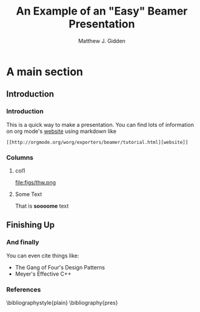 #+TITLE:     An Example of an "Easy" Beamer Presentation
#+AUTHOR:    Matthew J. Gidden
#+EMAIL:     matthew.gidden@gmail.com
#+STARTUP: beamer
#+DESCRIPTION: 
#+KEYWORDS: 
#+LANGUAGE:  en
#+OPTIONS:   H:3 toc:nil \n:nil @:t ::t |:t ^:t -:t f:t *:t <:t
#+OPTIONS:   TeX:t LaTeX:t skip:nil d:nil todo:t pri:nil tags:not-in-toc
#+INFOJS_OPT: view:nil toc:nil ltoc:t mouse:underline buttons:0 path:http://orgmode.org/org-info.js
#+EXPORT_SELECT_TAGS: export
#+EXPORT_EXCLUDE_TAGS: noexport
#+LINK_UP:
#+LINK_HOME:

#+LaTeX_CLASS: beamer
#+LaTeX_CLASS_OPTIONS: [10pt]

#+BEAMER_THEME: Wisconsin [white,pdflogo]
#+BEAMER_HEADER: \setbeamertemplate{bibliography item}[text]

#+COMMENT: This is required because org-mode does not support short titles, etc.
#+BEAMER_HEADER: \title[Beamer Example]{An Example of an "Easy" Beamer Presentation}
#+BEAMER_HEADER: \author[M. J. Gidden]{Matthew J. Gidden}
#+BEAMER_HEADER: \institute[UW-Madison]{University of Wisconsin-Madison}
#+BEAMER_HEADER: \date[\today]{\today}

* A main section
** Introduction
*** Introduction

This is a quick way to make a presentation. You can find lots of information on
org mode's [[http://orgmode.org/worg/exporters/beamer/tutorial.html][website]] using markdown like

#+BEGIN_SRC org-mode
[[http://orgmode.org/worg/exporters/beamer/tutorial.html][website]]
#+END_SRC


*** Columns
**** col1
:PROPERTIES:
:BEAMER_col: 0.5
:END:
file:figs/thw.png

**** Some Text
:PROPERTIES:
:BEAMER_col: 0.4
:BEAMER_env: block
:END:

That is *soooome* text

** Finishing Up
*** And finally

You can even cite things like:

- The Gang of Four's Design Patterns \cite{vlissides_design_1995}
- Meyer's Effective C++ \cite{meyers_effective_2005}

*** References
  :PROPERTIES:
  :BEAMER_opt: allowframebreaks, plain, noframenumbering
  :END:
   \bibliographystyle{plain}
   \bibliography{pres}
